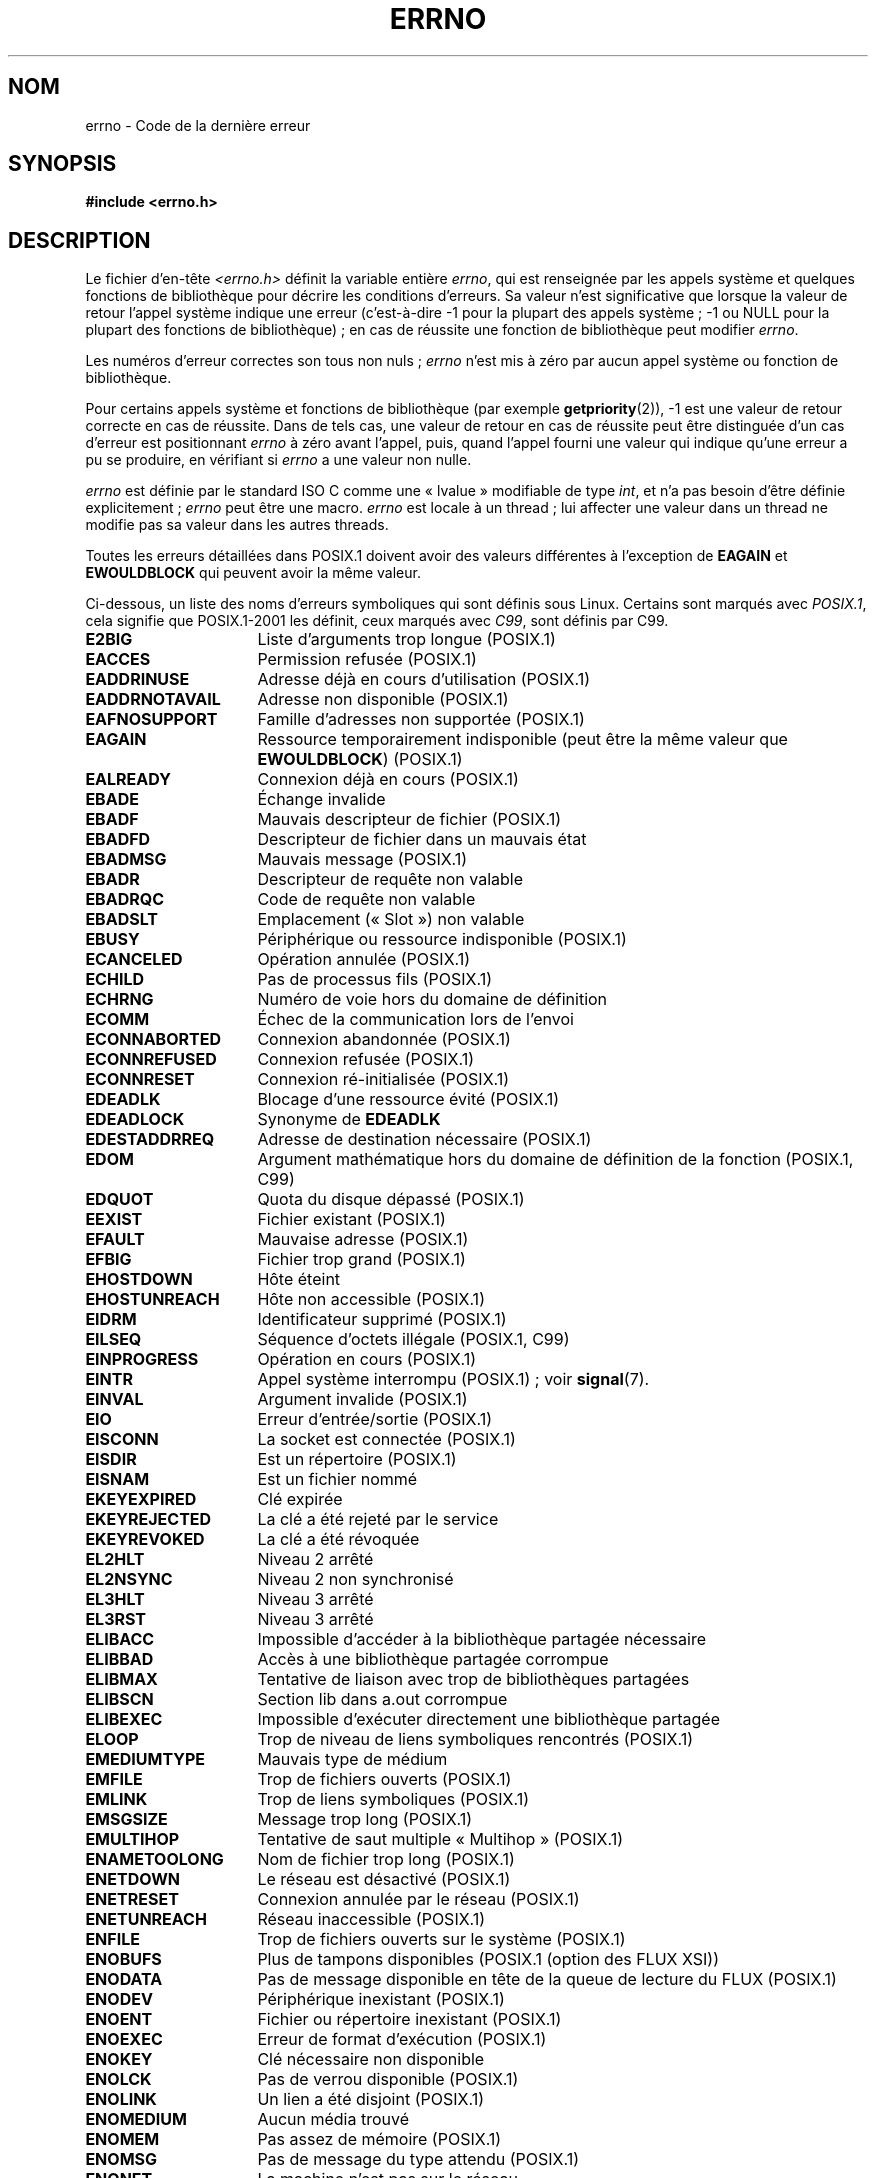 .\" Copyright (c) 1996 Andries Brouwer (aeb@cwi.nl)
.\"
.\" This is free documentation; you can redistribute it and/or
.\" modify it under the terms of the GNU General Public License as
.\" published by the Free Software Foundation; either version 2 of
.\" the License, or (at your option) any later version.
.\"
.\" The GNU General Public License's references to "object code"
.\" and "executables" are to be interpreted as the output of any
.\" document formatting or typesetting system, including
.\" intermediate and printed output.
.\"
.\" This manual is distributed in the hope that it will be useful,
.\" but WITHOUT ANY WARRANTY; without even the implied warranty of
.\" MERCHANTABILITY or FITNESS FOR A PARTICULAR PURPOSE.  See the
.\" GNU General Public License for more details.
.\"
.\" You should have received a copy of the GNU General Public
.\" License along with this manual; if not, write to the Free
.\" Software Foundation, Inc., 59 Temple Place, Suite 330, Boston, MA 02111,
.\" USA.
.\"
.\" 5 Oct 2002, Modified by Michael Kerrisk <mtk.manpages@gmail.com>
.\" 	Updated for POSIX.1 2001
.\" 2004-12-17 Martin Schulze <joey@infodrom.org>, mtk
.\"	Removed errno declaration prototype, added notes
.\" 2006-02-09 Kurt Wall, mtk
.\"     Added non-POSIX errors
.\"
.\"*******************************************************************
.\"
.\" This file was generated with po4a. Translate the source file.
.\"
.\"*******************************************************************
.TH ERRNO 3 "9 juillet 2008" "" "Manuel du programmeur Linux"
.SH NOM
errno \- Code de la dernière erreur
.SH SYNOPSIS
.\".sp
.\".BI "extern int " errno ;
\fB#include <errno.h>\fP
.SH DESCRIPTION
Le fichier d'en\-tête \fI<errno.h>\fP définit la variable entière
\fIerrno\fP, qui est renseignée par les appels système et quelques fonctions de
bibliothèque pour décrire les conditions d'erreurs. Sa valeur n'est
significative que lorsque la valeur de retour l'appel système indique une
erreur (c'est\-à\-dire \-1 pour la plupart des appels système\ ; \-1 ou NULL pour
la plupart des fonctions de bibliothèque)\ ; en cas de réussite une fonction
de bibliothèque peut modifier \fIerrno\fP.

Les numéros d'erreur correctes son tous non nuls\ ; \fIerrno\fP n'est mis à zéro
par aucun appel système ou fonction de bibliothèque.

Pour certains appels système et fonctions de bibliothèque (par exemple
\fBgetpriority\fP(2)), \-1 est une valeur de retour correcte en cas de
réussite. Dans de tels cas, une valeur de retour en cas de réussite peut
être distinguée d'un cas d'erreur est positionnant \fIerrno\fP à zéro avant
l'appel, puis, quand l'appel fourni une valeur qui indique qu'une erreur a
pu se produire, en vérifiant si \fIerrno\fP a une valeur non nulle.

\fIerrno\fP est définie par le standard ISO C comme une «\ lvalue\ » modifiable
de type \fIint\fP, et n'a pas besoin d'être définie explicitement\ ; \fIerrno\fP
peut être une macro. \fIerrno\fP est locale à un thread\ ; lui affecter une
valeur dans un thread ne modifie pas sa valeur dans les autres threads.

Toutes les erreurs détaillées dans POSIX.1 doivent avoir des valeurs
différentes à l'exception de \fBEAGAIN\fP et \fBEWOULDBLOCK\fP qui peuvent avoir
la même valeur.

.\" The following is now
.\" POSIX.1 (2001 edition) lists the following symbolic error names.  Of
.\" these, \fBEDOM\fP and \fBERANGE\fP are in the ISO C standard.  ISO C
.\" Amendment 1 defines the additional error number \fBEILSEQ\fP for
.\" coding errors in multibyte or wide characters.
.\"
Ci\-dessous, un liste des noms d'erreurs symboliques qui sont définis sous
Linux. Certains sont marqués avec \fIPOSIX.1\fP, cela signifie que POSIX.1\-2001
les définit, ceux marqués avec \fIC99\fP, sont définis par C99.
.TP  16
\fBE2BIG\fP
Liste d'arguments trop longue (POSIX.1)
.TP 
\fBEACCES\fP
Permission refusée (POSIX.1)
.TP 
\fBEADDRINUSE\fP
Adresse déjà en cours d'utilisation (POSIX.1)
.TP 
\fBEADDRNOTAVAIL\fP
.\" EADV is only an error on HURD(?)
Adresse non disponible (POSIX.1)
.TP 
\fBEAFNOSUPPORT\fP
Famille d'adresses non supportée (POSIX.1)
.TP 
\fBEAGAIN\fP
Ressource temporairement indisponible (peut être la même valeur que
\fBEWOULDBLOCK\fP) (POSIX.1)
.TP 
\fBEALREADY\fP
Connexion déjà en cours (POSIX.1)
.TP 
\fBEBADE\fP
Échange invalide
.TP 
\fBEBADF\fP
Mauvais descripteur de fichier (POSIX.1)
.TP 
\fBEBADFD\fP
Descripteur de fichier dans un mauvais état
.TP 
\fBEBADMSG\fP
Mauvais message (POSIX.1)
.TP 
\fBEBADR\fP
Descripteur de requête non valable
.TP 
\fBEBADRQC\fP
Code de requête non valable
.TP 
\fBEBADSLT\fP
.\" EBFONT is defined but appears not to be used by kernel or glibc.
Emplacement («\ Slot\ ») non valable
.TP 
\fBEBUSY\fP
Périphérique ou ressource indisponible (POSIX.1)
.TP 
\fBECANCELED\fP
Opération annulée (POSIX.1)
.TP 
\fBECHILD\fP
Pas de processus fils (POSIX.1)
.TP 
\fBECHRNG\fP
Numéro de voie hors du domaine de définition
.TP 
\fBECOMM\fP
Échec de la communication lors de l'envoi
.TP 
\fBECONNABORTED\fP
Connexion abandonnée (POSIX.1)
.TP 
\fBECONNREFUSED\fP
Connexion refusée (POSIX.1)
.TP 
\fBECONNRESET\fP
Connexion ré\-initialisée (POSIX.1)
.TP 
\fBEDEADLK\fP
Blocage d'une ressource évité (POSIX.1)
.TP 
\fBEDEADLOCK\fP
Synonyme de \fBEDEADLK\fP
.TP 
\fBEDESTADDRREQ\fP
Adresse de destination nécessaire (POSIX.1)
.TP 
\fBEDOM\fP
.\" EDOTDOT is defined but appears to be unused
Argument mathématique hors du domaine de définition de la fonction (POSIX.1,
C99)
.TP 
\fBEDQUOT\fP
.\" POSIX just says "Reserved"
Quota du disque dépassé (POSIX.1)
.TP 
\fBEEXIST\fP
Fichier existant (POSIX.1)
.TP 
\fBEFAULT\fP
Mauvaise adresse (POSIX.1)
.TP 
\fBEFBIG\fP
Fichier trop grand (POSIX.1)
.TP 
\fBEHOSTDOWN\fP
Hôte éteint
.TP 
\fBEHOSTUNREACH\fP
Hôte non accessible (POSIX.1)
.TP 
\fBEIDRM\fP
Identificateur supprimé (POSIX.1)
.TP 
\fBEILSEQ\fP
Séquence d'octets illégale (POSIX.1, C99)
.TP 
\fBEINPROGRESS\fP
Opération en cours (POSIX.1)
.TP 
\fBEINTR\fP
Appel système interrompu (POSIX.1)\ ; voir \fBsignal\fP(7).
.TP 
\fBEINVAL\fP
Argument invalide (POSIX.1)
.TP 
\fBEIO\fP
Erreur d'entrée/sortie (POSIX.1)
.TP 
\fBEISCONN\fP
La socket est connectée (POSIX.1)
.TP 
\fBEISDIR\fP
Est un répertoire (POSIX.1)
.TP 
\fBEISNAM\fP
Est un fichier nommé
.TP 
\fBEKEYEXPIRED\fP
Clé expirée
.TP 
\fBEKEYREJECTED\fP
La clé a été rejeté par le service
.TP 
\fBEKEYREVOKED\fP
La clé a été révoquée
.TP 
\fBEL2HLT\fP
Niveau 2 arrêté
.TP 
\fBEL2NSYNC\fP
Niveau 2 non synchronisé
.TP 
\fBEL3HLT\fP
Niveau 3 arrêté
.TP 
\fBEL3RST\fP
Niveau 3 arrêté
.TP 
\fBELIBACC\fP
Impossible d'accéder à la bibliothèque partagée nécessaire
.TP 
\fBELIBBAD\fP
Accès à une bibliothèque partagée corrompue
.TP 
\fBELIBMAX\fP
Tentative de liaison avec trop de bibliothèques partagées
.TP 
\fBELIBSCN\fP
Section lib dans a.out corrompue
.TP 
\fBELIBEXEC\fP
Impossible d'exécuter directement une bibliothèque partagée
.TP 
\fBELOOP\fP
.\" ELNRNG is defined but appears to be unused
Trop de niveau de liens symboliques rencontrés (POSIX.1)
.TP 
\fBEMEDIUMTYPE\fP
Mauvais type de médium
.TP 
\fBEMFILE\fP
Trop de fichiers ouverts (POSIX.1)
.TP 
\fBEMLINK\fP
Trop de liens symboliques (POSIX.1)
.TP 
\fBEMSGSIZE\fP
Message trop long (POSIX.1)
.TP 
\fBEMULTIHOP\fP
.\" POSIX says "Reserved"
Tentative de saut multiple «\ Multihop\ » (POSIX.1)
.TP 
\fBENAMETOOLONG\fP
.\" ENAVAIL is defined, but appears not to be used
Nom de fichier trop long (POSIX.1)
.TP 
\fBENETDOWN\fP
Le réseau est désactivé (POSIX.1)
.TP 
\fBENETRESET\fP
Connexion annulée par le réseau (POSIX.1)
.TP 
\fBENETUNREACH\fP
Réseau inaccessible (POSIX.1)
.TP 
\fBENFILE\fP
.\" ENOANO is defined but appears to be unused.
Trop de fichiers ouverts sur le système (POSIX.1)
.TP 
\fBENOBUFS\fP
.\" ENOCSI is defined but appears to be unused.
Plus de tampons disponibles (POSIX.1 (option des FLUX XSI))
.TP 
\fBENODATA\fP
Pas de message disponible en tête de la queue de lecture du FLUX (POSIX.1)
.TP 
\fBENODEV\fP
Périphérique inexistant (POSIX.1)
.TP 
\fBENOENT\fP
Fichier ou répertoire inexistant (POSIX.1)
.TP 
\fBENOEXEC\fP
Erreur de format d'exécution (POSIX.1)
.TP 
\fBENOKEY\fP
Clé nécessaire non disponible
.TP 
\fBENOLCK\fP
Pas de verrou disponible (POSIX.1)
.TP 
\fBENOLINK\fP
.\" POSIX says "Reserved"
Un lien a été disjoint (POSIX.1)
.TP 
\fBENOMEDIUM\fP
Aucun média trouvé
.TP 
\fBENOMEM\fP
Pas assez de mémoire (POSIX.1)
.TP 
\fBENOMSG\fP
Pas de message du type attendu (POSIX.1)
.TP 
\fBENONET\fP
La machine n'est pas sur le réseau
.TP 
\fBENOPKG\fP
Paquet non installé
.TP 
\fBENOPROTOOPT\fP
Protocole indisponible (POSIX.1)
.TP 
\fBENOSPC\fP
Plus de place sur le périphérique (POSIX.1)
.TP 
\fBENOSR\fP
Pas de ressources FLUX (POSIX.1 (option des FLUX XSI))
.TP 
\fBENOSTR\fP
Pas un FLUX (POSIX.1 (option des FLUX XSI))
.TP 
\fBENOSYS\fP
Fonction non implémentée (POSIX.1)
.TP 
\fBENOTBLK\fP
Périphérique de bloc nécessaire
.TP 
\fBENOTCONN\fP
La socket n'est pas connectée (POSIX.1)
.TP 
\fBENOTDIR\fP
Pas un répertoire (POSIX.1)
.TP 
\fBENOTEMPTY\fP
.\" ENOTNAM is defined but appears to be unused.
Répertoire non vide (POSIX.1)
.TP 
\fBENOTSOCK\fP
Pas une socket (POSIX.1)
.TP 
\fBENOTSUP\fP
Opération non supportée (POSIX.1)
.TP 
\fBENOTTY\fP
Opération de contrôle d'entrée/sortie invalide (POSIX.1)
.TP 
\fBENOTUNIQ\fP
Le nom sur le réseau n'est pas unique
.TP 
\fBENXIO\fP
Périphérique ou adresse inexistant (POSIX.1)
.TP 
\fBEOPNOTSUPP\fP
Opération non supportée par la socket (POSIX.1)
.sp
(\fBENOTSUP\fP et \fBEOPNOTSUPP\fP ont la même valeur sous Linux, mais selon
POSIX.1, ces codes d'erreurs doivent être différents).
.TP 
\fBEOVERFLOW\fP
Valeur trop grande pour être sauvé dans ce type de donnée (POSIX.1)
.TP 
\fBEPERM\fP
Opération interdite (POSIX.1)
.TP 
\fBEPFNOSUPPORT\fP
Famille de protocole non supportée
.TP 
\fBEPIPE\fP
Tube cassé (POSIX.1)
.TP 
\fBEPROTO\fP
Erreur de protocole (POSIX.1)
.TP 
\fBEPROTONOSUPPORT\fP
Protocole non supporté (POSIX.1)
.TP 
\fBEPROTOTYPE\fP
Mauvais type de protocole pour la socket (POSIX.1)
.TP 
\fBERANGE\fP
Résultat trop grand (POSIX.1, C99)
.TP 
\fBEREMCHG\fP
Adresse distante changée
.TP 
\fBEREMOTE\fP
L'objet est distant
.TP 
\fBEREMOTEIO\fP
Erreur d'entrées\-sorties distante
.TP 
\fBERESTART\fP
L'appel système interrompu devrait être relancé
.TP 
\fBEROFS\fP
Système de fichiers en lecture seule (POSIX.1)
.TP 
\fBESHUTDOWN\fP
Impossible d'effectuer l'envoi après l'arrêt du point final du transport
.TP 
\fBESPIPE\fP
Recherche invalide (POSIX.1)
.TP 
\fBESOCKTNOSUPPORT\fP
Type de socket non supporté
.TP 
\fBESRCH\fP
.\" ESRMNT is defined but appears not to be used
Processus inexistant (POSIX.1)
.TP 
\fBESTALE\fP
Vieux descripteur de fichier (POSIX.1)
.sp
Cette erreur peut se produire avec le système de fichiers NFS et d'autres
.TP 
\fBESTRPIPE\fP
Tube de flux cassé
.TP 
\fBETIME\fP
Compteur de temps écoulé (POSIX.1 (option des FLUX XSI))
.sp
(POSIX.1 dit «\ délai du FLUX \fBioctl\fP(2) dépassé)
.TP 
\fBETIMEDOUT\fP
.\" ETOOMANYREFS is defined, but appears not to be used.
Délai maximal de connexion écoulé (POSIX.1)
.TP 
\fBETXTBSY\fP
Fichier texte occupé (POSIX.1)
.TP 
\fBEUCLEAN\fP
La structure nécessite un nettoyage
.TP 
\fBEUNATCH\fP
Protocole indisponible
.TP 
\fBEUSERS\fP
Trop d'utilisateurs
.TP 
\fBEWOULDBLOCK\fP
L'opération serait bloquante (peut être la même valeur que \fBEAGAIN\fP)
(POSIX.1)
.TP 
\fBEXDEV\fP
Lien inapproprié (POSIX.1)
.TP 
\fBEXFULL\fP
Échange plein
.SH NOTES
Une erreur fréquente est de faire
.in +4n
.nf

if (somecall() == \-1) {
    printf("somecall() failed\en");
    if (errno == ...) { ... }
}

.fi
.in
où \fIerrno\fP n'a plus besoin de la valeur qu'elle avait juste après le retour
de \fIsomecall\fP() (par exemple, elle peut être changée par \fBprintf\fP(3)). Si
la valeur de \fIerrno\fP doit être préservée à travers un appel bibliothèque,
elle doit être sauvegardée\ :
.in +4n
.nf

if (somecall() == \-1) {
    int errsv = errno;
    printf("somecall() failed\en");
    if (errsv == ...) { ... }
}
.fi
.in
.PP
C'est commun en C traditionnel de déclarer \fIerrno\fP manuellement (par
exemple, \fIextern int errno\fP) au lieu d'inclure \fI<errno.h>\fP. \fBNe
faites pas ceci\fP. Cela ne fonctionnera pas avec les versions modernes des
bibliothèque C. Toutefois, sur de (très) vieux systèmes Unix, il peut ne pas
y avoir de \fI<errno.h>\fP et dans ce cas la déclaration est
nécessaire.
.SH "VOIR AUSSI"
\fBerr\fP(3), \fBerror\fP(3), \fBperror\fP(3), \fBstrerror\fP(3)
.SH COLOPHON
Cette page fait partie de la publication 3.23 du projet \fIman\-pages\fP
Linux. Une description du projet et des instructions pour signaler des
anomalies peuvent être trouvées à l'adresse
<URL:http://www.kernel.org/doc/man\-pages/>.
.SH TRADUCTION
Depuis 2010, cette traduction est maintenue à l'aide de l'outil
po4a <URL:http://po4a.alioth.debian.org/> par l'équipe de
traduction francophone au sein du projet perkamon
<URL:http://alioth.debian.org/projects/perkamon/>.
.PP
Christophe Blaess <URL:http://www.blaess.fr/christophe/> (1996-2003),
Alain Portal <URL:http://manpagesfr.free.fr/> (2003-2006).
Florentin Duneau et l'équipe francophone de traduction de Debian\ (2006-2009).
.PP
Veuillez signaler toute erreur de traduction en écrivant à
<perkamon\-l10n\-fr@lists.alioth.debian.org>.
.PP
Vous pouvez toujours avoir accès à la version anglaise de ce document en
utilisant la commande
«\ \fBLC_ALL=C\ man\fR \fI<section>\fR\ \fI<page_de_man>\fR\ ».
